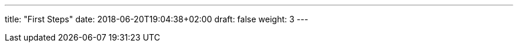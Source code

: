 ---
title: "First Steps"
date: 2018-06-20T19:04:38+02:00
draft: false
weight: 3
---

:linkattrs:
:toc: macro
:toc-title: Kiali Tutorial
:toclevels: 4
:keywords: Kiali Tutorial
:icons: font
:imagesdir: /images/tutorial/
